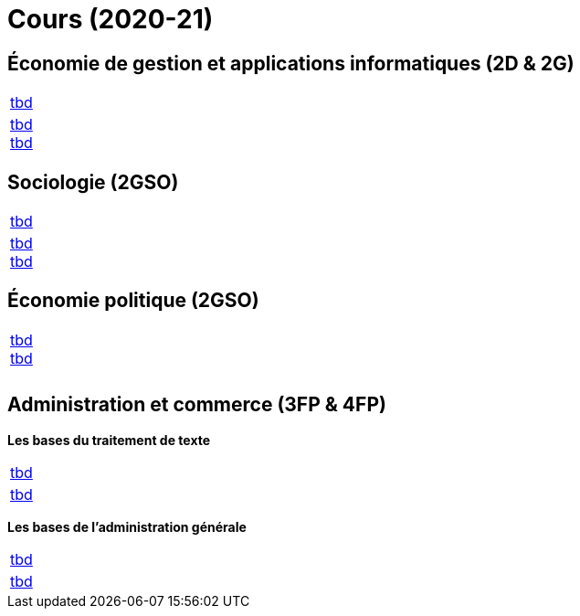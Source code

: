 = Cours (2020-21)

== Économie de gestion et applications informatiques (2D & 2G)

[cols="1*"]
|===

|link:teaching/economics2019-20.html[tbd]

|link:teaching/general-essaywriting.html[tbd] +
 link:teaching/economics-essaywriting.html[tbd]


|===

== Sociologie (2GSO)

[cols="1*"]
|===

|link:teaching/business2019-20.html[tbd]

|link:teaching/general-essaywriting.html[tbd] +
 link:teaching/business-essaywriting.html[tbd]


|===


== Économie politique (2GSO)

[cols="1*"]
|===

|link:teaching/general-essaywriting.html[tbd] +
 link:teaching/business-1iec-2019-20.html[tbd] 

|

|

|===


== Administration et commerce (3FP & 4FP)

*Les bases du traitement de texte*

[cols="1*"]
|===

|link:coding/compiling.html[tbd]

|link:coding/asciidoctor.html[tbd]


|===


*Les bases de l’administration générale*

[cols="1*"]
|===

|link:coding/compiling.html[tbd]

|link:coding/asciidoctor.html[tbd]


|===